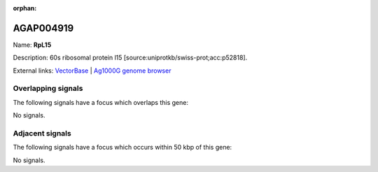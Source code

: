 :orphan:

AGAP004919
=============



Name: **RpL15**

Description: 60s ribosomal protein l15 [source:uniprotkb/swiss-prot;acc:p52818].

External links:
`VectorBase <https://www.vectorbase.org/Anopheles_gambiae/Gene/Summary?g=AGAP004919>`_ |
`Ag1000G genome browser <https://www.malariagen.net/apps/ag1000g/phase1-AR3/index.html?genome_region=2L:6015229-6016503#genomebrowser>`_

Overlapping signals
-------------------

The following signals have a focus which overlaps this gene:



No signals.



Adjacent signals
----------------

The following signals have a focus which occurs within 50 kbp of this gene:



No signals.


